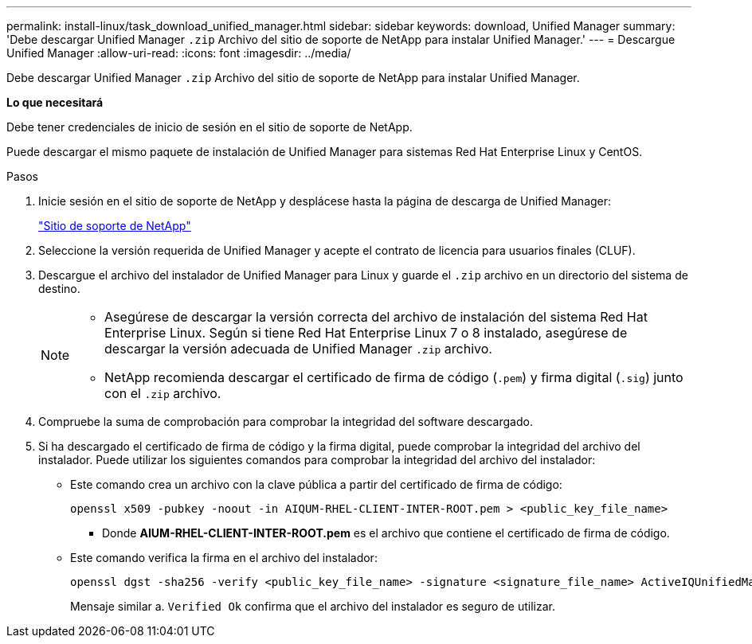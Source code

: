 ---
permalink: install-linux/task_download_unified_manager.html 
sidebar: sidebar 
keywords: download, Unified Manager 
summary: 'Debe descargar Unified Manager `.zip` Archivo del sitio de soporte de NetApp para instalar Unified Manager.' 
---
= Descargue Unified Manager
:allow-uri-read: 
:icons: font
:imagesdir: ../media/


[role="lead"]
Debe descargar Unified Manager `.zip` Archivo del sitio de soporte de NetApp para instalar Unified Manager.

*Lo que necesitará*

Debe tener credenciales de inicio de sesión en el sitio de soporte de NetApp.

Puede descargar el mismo paquete de instalación de Unified Manager para sistemas Red Hat Enterprise Linux y CentOS.

.Pasos
. Inicie sesión en el sitio de soporte de NetApp y desplácese hasta la página de descarga de Unified Manager:
+
https://mysupport.netapp.com/site/products/all/details/activeiq-unified-manager/downloads-tab["Sitio de soporte de NetApp"]

. Seleccione la versión requerida de Unified Manager y acepte el contrato de licencia para usuarios finales (CLUF).
. Descargue el archivo del instalador de Unified Manager para Linux y guarde el `.zip` archivo en un directorio del sistema de destino.
+
[NOTE]
====
** Asegúrese de descargar la versión correcta del archivo de instalación del sistema Red Hat Enterprise Linux. Según si tiene Red Hat Enterprise Linux 7 o 8 instalado, asegúrese de descargar la versión adecuada de Unified Manager `.zip` archivo.
** NetApp recomienda descargar el certificado de firma de código (`.pem`) y firma digital (`.sig`) junto con el `.zip` archivo.


====
. Compruebe la suma de comprobación para comprobar la integridad del software descargado.
. Si ha descargado el certificado de firma de código y la firma digital, puede comprobar la integridad del archivo del instalador. Puede utilizar los siguientes comandos para comprobar la integridad del archivo del instalador:
+
** Este comando crea un archivo con la clave pública a partir del certificado de firma de código:
+
[listing]
----
openssl x509 -pubkey -noout -in AIQUM-RHEL-CLIENT-INTER-ROOT.pem > <public_key_file_name>
----
+
*** Donde *AIUM-RHEL-CLIENT-INTER-ROOT.pem* es el archivo que contiene el certificado de firma de código.


** Este comando verifica la firma en el archivo del instalador:
+
[listing]
----
openssl dgst -sha256 -verify <public_key_file_name> -signature <signature_file_name> ActiveIQUnifiedManager-<version>.zip
----
+
Mensaje similar a. `Verified Ok` confirma que el archivo del instalador es seguro de utilizar.




